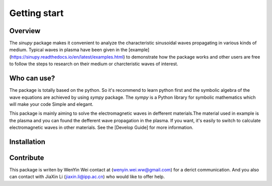 Getting start
===============

Overview
---------
The `sinupy` package makes it convenient to analyze the characteristic sinusoidal waves propagating in various kinds of medium. Typical waves in plasma have been given in the [example](https://sinupy.readthedocs.io/en/latest/examples.html) to demonstrate how the package works and other users are free to follow the steps to research on their medium or charcteristic waves of interest.

Who can use?
-------------
The package is totally based on the python. So it's recommend to learn python first and the symbolic algebra of the wave equations are
achieved by using `sympy` package. The `sympy` is a Python library for symbolic mathematics which will make your code Simple and elegant.

This package is mainly aiming to solve the electromagnetic waves in defferent materials.The material used in example is the plasma and you can found the defferent wave propagation in the plasma.
If you want, it's easily to switch to calculate electromagnetic waves in other materials. See the [Develop Guide] for more information.

Installation
-------------


Contribute
------------
This package is writen by WenYin Wei contact at (wenyin.wei.ww@gmail.com) for a derict communication.
And you also can contact with JiaXin Li (jiaxin.li@ipp.ac.cn) who would like to offer help.